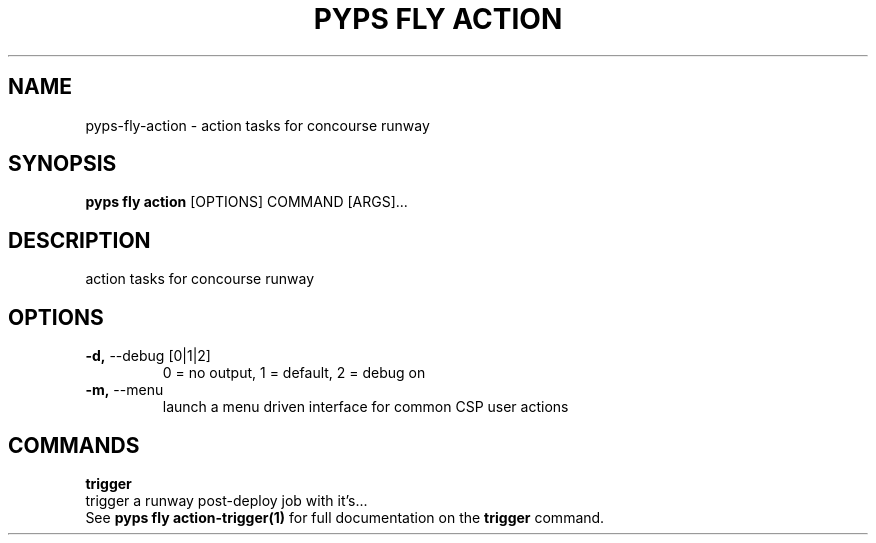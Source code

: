 .TH "PYPS FLY ACTION" "1" "2023-03-03" "1.0.0" "pyps fly action Manual"
.SH NAME
pyps\-fly\-action \- action tasks for concourse runway
.SH SYNOPSIS
.B pyps fly action
[OPTIONS] COMMAND [ARGS]...
.SH DESCRIPTION
action tasks for concourse runway
.SH OPTIONS
.TP
\fB\-d,\fP \-\-debug [0|1|2]
0 = no output, 1 = default, 2 = debug on
.TP
\fB\-m,\fP \-\-menu
launch a menu driven interface for common CSP user actions
.SH COMMANDS
.PP
\fBtrigger\fP
  trigger a runway post-deploy job with it's...
  See \fBpyps fly action-trigger(1)\fP for full documentation on the \fBtrigger\fP command.
